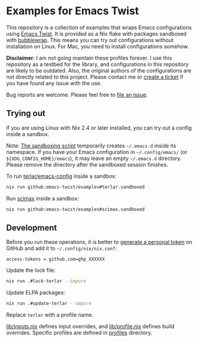 * Examples for Emacs Twist
This repository is a collection of examples that wraps Emacs configurations using [[https://github.com/emacs-twist/twist.nix][Emacs Twist]].
It is provided as a Nix flake with packages sandboxed with [[https://github.com/containers/bubblewrap][bubblewrap]].
This means you can try out configurations without installation on Linux.
For Mac, you need to install configurations somehow.

*Disclaimer*: I am not going maintain these profiles forever. I use this repository as a testbed for the library, and configurations in this repository are likely to be outdated. Also, the original authors of the configurations are not directly related to this project. Please contact me or [[https://github.com/akirak/emacs-twist-examples/issues/new][create a ticket]] if you have found any issue with the use.

Bug reports are welcome. Please feel free to [[https://github.com/emacs-twist/examples/issues/new][file an issue]].
** Trying out
If you are using Linux with Nix 2.4 or later installed, you can try out a config inside a sandbox.

Note: [[file:lib/sandbox.nix][The sandboxing script]] temporarily creates =~/.emacs.d= inside its namespace.
If you have your Emacs configuration in =~/.config/emacs/= (or =${XDG_CONFIG_HOME}/emacs=), it may leave an empty =~/.emacs.d= directory.
Please remove the directory after the sandboxed session finishes.

To run [[https://github.com/terlar/emacs-config][terlar/emacs-config]] inside a sandbox:

#+begin_src sh
nix run github:emacs-twist/examples#terlar.sandboxed
#+end_src

Run [[https://github.com/jkitchin/scimax][scimax]] inside a sandbox:

#+begin_src sh
nix run github:emacs-twist/examples#scimax.sandboxed
#+end_src
** Development
Before you run these operations, it is better to [[https://github.com/settings/tokens][generate a personal token]] on GitHub and add it to =~/.config/nix/nix.conf=:

#+begin_src
access-tokens = github.com=ghp_XXXXXX
#+end_src

Update the lock file:
#+begin_src sh
  nix run .#lock-terlar --impure
#+end_src

Update ELPA packages:
#+begin_src sh
  nix run .#update-terlar --impure
#+end_src

Replace =terlar= with a profile name.

[[file:lib/inputs.nix][lib/inputs.nix]] defines input overrides, and [[file:lib/profile.nix][lib/profile.nix]] defines build overrides.
Specific profiles are defined in [[file:profiles/][profiles]] directory.
